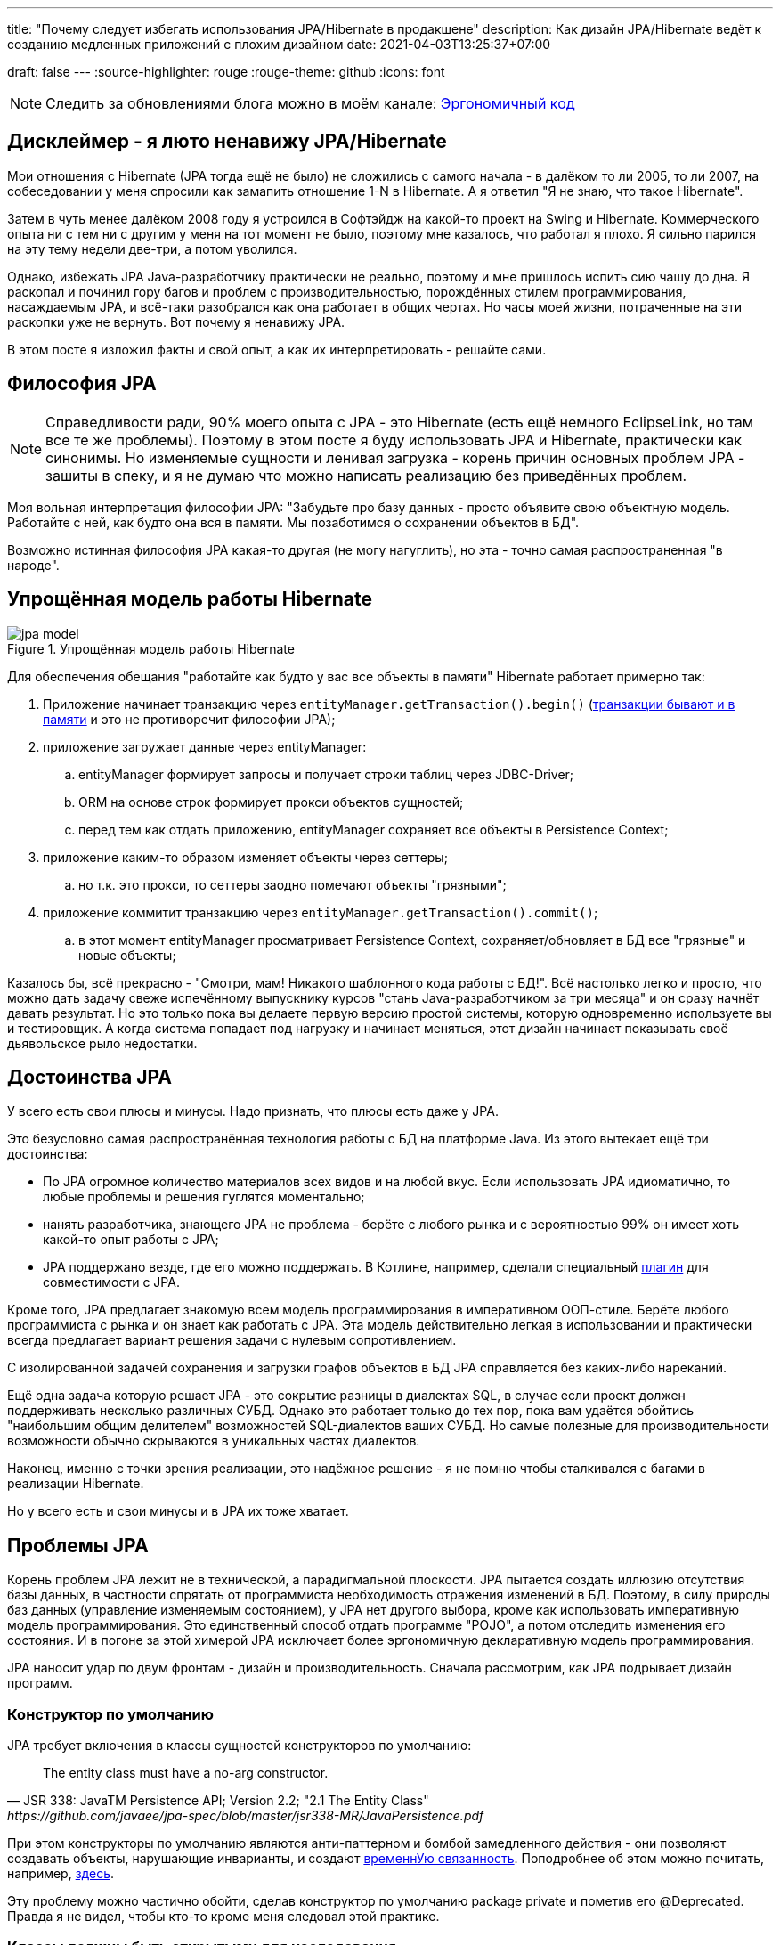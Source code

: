 ---
title: "Почему следует избегать использования JPA/Hibernate в продакшене"
description: Как дизайн JPA/Hibernate ведёт к созданию медленных приложений с плохим дизайном
date: 2021-04-03T13:25:37+07:00

draft: false
---
:source-highlighter: rouge
:rouge-theme: github
:icons: font

[NOTE]
--
Следить за обновлениями блога можно в моём канале: https://t.me/ergonomic_code[Эргономичный код]
--

== Дисклеймер - я люто ненавижу JPA/Hibernate

Мои отношения с Hibernate (JPA тогда ещё не было) не сложились с самого начала - в далёком то ли 2005, то ли 2007, на собеседовании у меня спросили как замапить отношение 1-N в Hibernate.
А я ответил "Я не знаю, что такое Hibernate".

Затем в чуть менее далёком 2008 году я устроился в Софтэйдж на какой-то проект на Swing и Hibernate.
Коммерческого опыта ни с тем ни с другим у меня на тот момент не было, поэтому мне казалось, что работал я плохо.
Я сильно парился на эту тему недели две-три, а потом уволился.

Однако, избежать JPA Java-разработчику практически не реально, поэтому и мне пришлось испить сию чашу до дна.
Я раскопал и починил гору багов и проблем с производительностью, порождённых стилем программирования, насаждаемым JPA, и всё-таки разобрался как она работает в общих чертах.
Но часы моей жизни, потраченные на эти раскопки уже не вернуть.
Вот почему я ненавижу JPA.

В этом посте я изложил факты и свой опыт, а как их интерпретировать - решайте сами.

== Философия JPA

[NOTE]
--
Справедливости ради, 90% моего опыта с JPA - это Hibernate (есть ещё немного EclipseLink, но там все те же проблемы).
Поэтому в этом посте я буду использовать JPA и Hibernate, практически как синонимы.
Но изменяемые сущности и ленивая загрузка - корень причин основных проблем JPA - зашиты в спеку, и я не думаю что можно написать реализацию без приведённых проблем.
--

Моя вольная интерпретация философии JPA: "Забудьте про базу данных - просто объявите свою объектную модель. Работайте с ней, как будто она вся в памяти. Мы позаботимся о сохранении объектов в БД".

Возможно истинная философия JPA какая-то другая (не могу нагуглить), но эта - точно самая распространенная "в народе".

== Упрощённая модель работы Hibernate

.Упрощённая модель работы Hibernate
image::/posts/21/04/jpa-model.svg[]

Для обеспечения обещания "работайте как будто у вас все объекты в памяти" Hibernate работает примерно так:

. Приложение начинает транзакцию через `entityManager.getTransaction().begin()` (https://en.wikipedia.org/wiki/Software_transactional_memory[транзакции бывают и в памяти] и это не противоречит философии JPA);
. приложение загружает данные через entityManager:
.. entityManager формирует запросы и получает строки таблиц через JDBC-Driver;
.. ORM на основе строк формирует прокси объектов сущностей;
.. перед тем как отдать приложению, entityManager сохраняет все объекты в Persistence Context;
. приложение каким-то образом изменяет объекты через сеттеры;
.. но т.к. это прокси, то сеттеры заодно помечают объекты "грязными";
. приложение коммитит транзакцию через `entityManager.getTransaction().commit()`;
.. в этот момент entityManager просматривает Persistence Context, сохраняет/обновляет в БД все "грязные" и новые объекты;

Казалось бы, всё прекрасно - "Смотри, мам! Никакого шаблонного кода работы с БД!".
Всё настолько легко и просто, что можно дать задачу свеже испечённому выпускнику курсов "стань Java-разработчиком за три месяца" и он сразу начнёт давать результат.
Но это только пока вы делаете первую версию простой системы, которую одновременно используете вы и тестировщик.
А когда система попадает под нагрузку и начинает меняться, этот дизайн начинает показывать своё [line-through]#дьявольское рыло# недостатки.

== Достоинства JPA

У всего есть свои плюсы и минусы.
Надо признать, что плюсы есть даже у JPA.

Это безусловно самая распространённая технология работы с БД на платформе Java.
Из этого вытекает ещё три достоинства:

* По JPA огромное количество материалов всех видов и на любой вкус.
Если использовать JPA идиоматично, то любые проблемы и решения гуглятся моментально;
* нанять разработчика, знающего JPA не проблема - берёте с любого рынка и с вероятностью 99% он имеет хоть какой-то опыт работы с JPA;
* JPA поддержано везде, где его можно поддержать.
В Котлине, например, сделали специальный https://kotlinlang.org/docs/no-arg-plugin.html[плагин] для совместимости с JPA.

Кроме того, JPA предлагает знакомую всем модель программирования в императивном ООП-стиле.
Берёте любого программиста с рынка и он знает как работать с JPA.
Эта модель действительно легкая в использовании и практически всегда предлагает вариант решения задачи с нулевым сопротивлением.

С изолированной задачей сохранения и загрузки графов объектов в БД JPA справляется без каких-либо нареканий.

Ещё одна задача которую решает JPA - это сокрытие разницы в диалектах SQL, в случае если проект должен поддерживать несколько различных СУБД.
Однако это работает только до тех пор, пока вам удаётся обойтись "наибольшим общим делителем" возможностей SQL-диалектов ваших СУБД.
Но самые полезные для производительности возможности обычно скрываются в уникальных частях диалектов.

Наконец, именно с точки зрения реализации, это надёжное решение - я не помню чтобы сталкивался с багами в реализации Hibernate.

Но у всего есть и свои минусы и в JPA их тоже хватает.

== Проблемы JPA

Корень проблем JPA лежит не в технической, а парадигмальной плоскости.
JPA пытается создать иллюзию отсутствия базы данных, в частности спрятать от программиста необходимость отражения изменений в БД.
Поэтому, в силу природы баз данных (управление изменяемым состоянием), у JPA нет другого выбора, кроме как использовать императивную модель программирования.
Это единственный способ отдать программе "POJO", а потом отследить изменения его состояния.
И в погоне за этой химерой JPA исключает более эргономичную декларативную модель программирования.

JPA наносит удар по двум фронтам - дизайн и производительность.
Сначала рассмотрим, как JPA подрывает дизайн программ.

=== Конструктор по умолчанию

JPA требует включения в классы сущностей конструкторов по умолчанию:
[quote, JSR 338: JavaTM Persistence API; Version 2.2; "2.1 The Entity Class", https://github.com/javaee/jpa-spec/blob/master/jsr338-MR/JavaPersistence.pdf]
____
The entity class must have a no-arg constructor.
____
При этом конструкторы по умолчанию являются анти-паттерном и бомбой замедленного действия - они позволяют создавать объекты, нарушающие инварианты, и создают link:++{{<ref "/posts/21/01/210119-effects#_временная_связность">}}++[временнУю связанность].
Поподробнее об этом можно почитать, например, https://blog.ploeh.dk/2011/05/30/DesignSmellDefaultConstructor/[здесь].

Эту проблему можно частично обойти, сделав конструктор по умолчанию package private и пометив его @Deprecated.
Правда я не видел, чтобы кто-то кроме меня следовал этой практике.

=== Классы должны быть открытыми для наследования

JPA требует, чтобы классы сущностей были открытыми для наследования:
[quote, JSR 338: JavaTM Persistence API; Version 2.2; "2.1 The Entity Class"]
____
The entity class must not be final
____
А классы должны быть либо спроектированы и задокументированы для наследования, либо запрещать его.
Тут сошлюсь на классику: https://www.amazon.com/Effective-Java-Joshua-Bloch/dp/0134685997[Effective Java], глава "Item 19:  Design and document for inheritance or else prohibit it".

При том проектирование класса для наследования требует намного больших усилий, чем определение структуры данных с несколькими полями и геттерами и сеттерами для них.
Я ни разу не видел JPA Entity, спроектированную для наследования.

Хотя возможность наследования сущностей JPA создаёт потенциал для проблем, на практике я с ними не сталкивался.

=== Объекты должны быть изменяемыми

JPA не может работать с неизменяемым объектами "By Design", и мутабельность так же зашита в спецификацию:
[quote, JSR 338: JavaTM Persistence API; Version 2.2; "3.2.4 Synchronization to the Database"]
____
An update to the state of an entity includes both the assignment of a new value to a persistent property or field of the entity as well as the modification of a mutable value of a persistent property or field
____
Если же у вас вся модель изменяемая, то вы получаете все проблемы с:

. link:++{{<ref "/posts/21/01/210119-effects#_временная_связность">}}++[временной связанностью];
. link:++{{<ref "/posts/21/01/210119-effects#_нелокальность_рассуждений">}}++[нелокальностью рассуждений];
. link:++{{<ref "/posts/21/01/210119-effects#_конкурентное_программирование">}}++[конкурентным программированием].

Для того чтобы минимизировать https://en.wikipedia.org/wiki/Leaky_abstraction[протечки] своей абстракции, JPA необходимо обеспечить строгое соответствие одного объекта в памяти одной строке в БД.
Поэтому, если вы вместо мутации объекта создадите новый экземпляр с обновлённым состоянием, для JPA это будет новый объект, соответствующий новой строке БД.
И при попытке сохранить новый экземпляр, JPA его попытается вставить и получит ошибку нарушения уникальности первичного ключа.

Это можно частично обойти, сделав сущности неизменяемыми, и выполняя обновления через UPDATE-запросы.
Но это будет хорошо работать, только пока вам надо обновить один объект.
Если же вы работаете с графом неизменяемых объектов, то придётся руками написать запросы для всех типов и руками же обойти этот граф чтобы UPDATE-ы.

=== Весь код становится кодом с побочными эффектами

При использовании JPA буквально весь код становится кодом с побочными эффектами.

Каждый геттер может привести к выполнению запроса.
Или завтра начать приводить к выполнению запроса.
Каждый вызов функции может мутировать ваш объект.
И добавить новый UPDATE в транзакцию.

Подробнее о проблемах, свойственных коду с побочными эффектами можно почитать link:++{{<ref "/posts/21/01/210126-fraud-functions">}}++[здесь].

---

Теперь рассмотрим проблемы с производительностью, которые несёт использование JPA

=== Ленивая загрузка

JPA активно продвигает ленивую загрузку.
Это вариант по умолчанию для отношений OneToMany и ManyToMany и ленивая загрузка считается https://thorben-janssen.com/hibernate-best-practices/#10_Don8217t_use_FetchTypeEAGER["лучшей практикой]" в мире JPA.

Я не удивлюсь, если ленивая загрузка ответственна за 1% мирового потребления электроэнергии.
Ленивая загрузка была причиной 90% проблем с производительностью, которые мне приходилось решать в проектах с JPA.

Я много раз на порядки увеличивал производительность частей, системы использующих JPA, по следующему алгоритму:

. посчитать количество запросов, выполняемых кодом;
. пригладить волосы, вставшие дыбом от сотен запросов вместо несколько штук;
. выкинуть старый код, написать несколько запросов руками, написать на этой базе новый код;
. готово.

Тут я могу только предполагать, но думаю рецепт создания подобных проблем такой:

. разработчику нужно срочно реализовать новую функциональность;
. в месте, куда разработчик собирается добавлять новую функциональность, у него уже есть объект с геттером, возвращающим список с нужными данными;
. разработчик вызывает этот геттер и пробегается по нему циклом;
. примерно в 60% случаев, разработчик не осознаёт, что вызвав геттер он добавляет новый запрос.
А пробежавшись по нему циклом - ещё N.
+
Ещё в 30% осознаёт, но решает что https://ru.wikiquote.org/wiki/%D0%94%D0%BE%D0%BD%D0%B0%D0%BB%D1%8C%D0%B4_%D0%9A%D0%BD%D1%83%D1%82["преждевременная оптимизация - корень всех зол"].
+
Ещё в 7% случаев добавляет задачу на кладбище техдолга.
+
И наконец только в 3% случаях, берёт на себя ответственность, двигает сроки и решает задачу эффективно.
+
По моим наблюдениям у меня в проектах с JPA процентовка примерно такая же, в лучшем случае - 60, 0, 30, 10 соотвественно.
. разработчик повторяет шаг 3 несколько раз, лучше сделать 2-3 вложенных цикла с ленивой загрузкой, чтобы получить экспоненциальный рост количества запросов;
. разработчик тестирует на демо-данных с двумя строками в таблице и не видит никаких проблем;
. готово, можно нанимать меня для решения проблем с производительностью.

С ленивой загрузкой надо быть постоянно начеку.
Каждый раз, написав что-то в духе `entity.getXXXs`, задумываться - не случится ли здесь https://stackoverflow.com/questions/97197/what-is-the-n1-selects-problem-in-orm-object-relational-mapping[N+1 запрос].
Лично мне не хватает дисциплины на это.

Так же, говоря о ленивой загрузке, невозможно обойти печально известный LazyInitializationException.
Я всё ещё продолжаю встречать его в продакшене с завидной регулярностью.

Наконец, специфичной для JPA проблемой является то, что оно не предоставляет удобных средств для динамического управления ленивой загрузкой.
Где-то можно использовать `NamedEntityGraph`, но из-за его многословности слишком высок соблазн откатиться к ленивой загрузке.

=== Дополнительный запрос для обновления сущности

Та же проблема, что и с <<Объекты должны быть изменяемыми,неизменяемыми объектами>> , возникает, если вы хотите обновить сущность на основании DTO, полученном извне (в HTTP-запросе, например).
В JPA есть два способа сделать это:

. Идиоматичный - выполнить дополнительный SELECT для того чтобы поместить объект в PersistenceContext, и обновить его;
. Эффективный - снова воспользоваться UPDATE-ом.

Первый вариант не удачный с точки зрения производительности.
Второй попахивает битвой с собственным фреймворком, который вроде бы должен упрощать жизнь.

Теоретически есть ещё вариант хранить сущности в HTTP сессии, но в эпоху горизонтального масштабирования это вариант исключительно теоретический.

=== Дополнительный запрос для вставки ссылки

Третья проблема из той же серии - вставка новой сущности, которая ссылается на существующую с известным ИДом.
И снова есть всё те же два варианта: либо делать дополнительный запрос, жертвуя производительностью, или бороться с JPA.

=== Кэширование

Кэшировать JPA сущности нельзя.

Если они у вас с сеттерами, то их нельзя кэшировать, хотя бы потому, что вы не сможете синхронизировать к ним конкурентный доступ.

Но даже неизменяемая JPA сущность, сохранённая в кэше, превратится в тыкву, как только закроется транзакция, в которой она была загружена.
Прочитать из неё данные ещё можно, но вот сослаться на неё уже нельзя.

Наконец, если у сущности есть ленивые поля, то рано или поздно стрельнет LazyInitializationException.

---

Я уверен, что этот список будет и дальше расти.
Сейчас я выписал только то, что лежит на поверхности.

Получается, что теоретически JPA можно использовать, не жертвуя качеством дизайна и производительностью.
Однако придётся пожертвовать идиоматичностью использования JPA.
А вслед за ней уходят и все остальные достоинства JPA - материалов по такому подходу уже практически нет, в поддержке проявляются острые углы, разработчики этот подход не знают и т.п.

Возникает вопрос - стоит ли игра свеч, если качество дизайна и производительность являются приоритетными качественными атрибутами системы?
И чем воспользоваться, если ответ - "нет"?

== Альтернативы JPA

Все вышеперечисленные проблемы не присущи объектно-реляционному маппингу как таковому.
Это проблемы одного конкретного подхода к ОРМу, вызванные его стремлением сэмулировать работу с объектами в памяти.
Поэтому существуют другие решения, даже похожие на JPA, в которых идиоматичное использование не вынуждает жертвовать дизайном и производительностью.

=== Spring Data Jdbc/R2dbc

https://docs.spring.io/spring-data/jdbc/docs/2.1.7/reference/html/#reference[docs.spring.io/spring-data/jdbc]

Сейчас я предпочитаю работать с БД по средствам Spring Data Jdbc/R2dbc (далее - SDJ).

Эта технология обладает частью достоинств, которые считают уникальными для JPA:

. программисты знакомые со Spring Data JPA уже знают большую часть SDJ;
. это всё та же всеми любимая технология Spring Data, которая "автомагически" генерирует реализации методов вида `findByName(name: String)`;
. это "надёжное решение от проверенного вендора" - его намного легче "продать" заказчику или СТО, чем другие альтернативы.

При всём при этом SDJ имеет эргономичную философию:
[quote, Spring Data JDBC Reference Documentation, https://docs.spring.io/spring-data/jdbc/docs/2.1.7/reference/html/#jdbc.why]
____
Spring Data JDBC aims to be much simpler conceptually, by embracing the following design decisions:

* If you load an entity, SQL statements get run. Once this is done, you have a completely loaded entity. No lazy loading or caching is done.

* If you save an entity, it gets saved. If you do not, it does not. There is no dirty tracking and no session.

* There is a simple model of how to map entities to tables. It probably only works for rather simple cases. If you do not like that, you should code your own strategy. Spring Data JDBC offers only very limited support for customizing the strategy with annotations.
____

И чуть ниже:
[quote, Spring Data JDBC Reference Documentation, https://docs.spring.io/spring-data/jdbc/docs/2.1.7/reference/html/#mapping.general-recommendations]
____

* Try to stick to immutable objects — Immutable objects are straightforward to create as materializing an object is then a matter of calling its constructor only. Also, this avoids your domain objects to be littered with setter methods that allow client code to manipulate the objects state. If you need those, prefer to make them package protected so that they can only be invoked by a limited amount of co-located types. Constructor-only materialization is up to 30% faster than properties population.

* Provide an all-args constructor — Even if you cannot or don’t want to model your entities as immutable values, there’s still value in providing a constructor that takes all properties of the entity as arguments, including the mutable ones, as this allows the object mapping to skip the property population for optimal performance.
____

Более того, хотя

> All Spring Data modules are inspired by the concepts of “repository”, “aggregate”, and “aggregate root” from Domain Driven Design.
> -- Spring Data JDBC Reference Documentation, https://docs.spring.io/spring-data/jdbc/docs/2.1.7/reference/html/#jdbc.domain-driven-design

Все проекты на Spring Data JPA, с которыми я сталкивался на практике, игнорируют DDD, создают по репозиторию на таблицу и строят полносвязный двунаправленный граф всех сущностей.
Кажется, с этим согласны и авторы SDJ:

> These are possibly even more important for Spring Data JDBC, because they are, to some extent, contrary to normal practice when working with relational databases.
> -- Spring Data JDBC Reference Documentation

Эта так называемая "normal practice" - просто кошмар с точки зрения дизайна, поддержки и производительности, хотя и позволяет быстро решить задачу в моменте.

С SDJ "normal practice" не пройдёт из-за отсутствия ленивой загрузки, и команде всё-таки придётся озадачиться дизайном модели данных и разбиением её на агрегаты.

Пока что я попробовал эти технологии (JDBC и R2DBC) только в двух небольших проектах, но результатами очень доволен.

=== jooq

https://www.jooq.org/[jooq.org]

jooq - первая альтернативная технология, с которой у меня есть успешный коммерческий опыт.

В основе jooq-а лежит Java DSL для написания SQL запросов.
Но автор так же сделал мощную инфраструктуру исполнения запросов и генерации DAO для CRUD операций.

Основных недостатка два - генерация исходного кода отдельным шагом и платная лицензия для работы с платными базами данных.

=== Ebean

https://ebean.io/docs/[ebean.io]

Следующая альтернативная технология, с которой у меня есть более-менее удачный коммерческий опыт.

Эта технология наиболее близка к JPA и является полноценным ОРМом.
Но в отличие от JPA, Ebean не накладывает таких ограничений на дизайн и по умолчанию намного более производительная.

Однако по Ebean мало информации помимо официальной документации, а некоторые особенности в поведении всё-таки встречались.
Плюс Ebean использует препроцессор аннотаций, который заметно тормозит сборку и не всегда корректно работает в Идее.

Тем не менее проект сдан, сдан в срок и седых волос прибавилось не больше, чем обычно.

=== MyBatis

https://mybatis.org/mybatis-3/[mybatis.org]

MyBatis я сам в коммерческих проектах не трогал, но насколько мне известно, это тоже популярная альтернатива JPA.

== Заключение

По моему мнению, применение JPA уместно, когда важно сделать быстро, дёшево и плохо.
То есть применение JPA уместно в двух случаях:

. быстрое прототипирование;
. разработка небольших внутренних информационных систем на пару десятков таблиц и столько же пользователей.

И в этих случаях, <<Дополнительный запрос для вставки ссылки,вариант>> с сохранением сущностей в HTTP сессии становится уже вполне практическим.

Если же в вашем проекте планируется более сложная доменная модель или более высокая нагрузка, то лучше сэкономить нервы себе и своим пользователям и взять одну из альтернатив. [logo]#image:/images/logo.svg[]#

